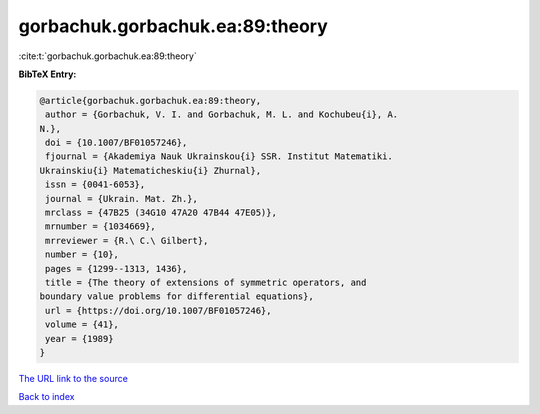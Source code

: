 gorbachuk.gorbachuk.ea:89:theory
================================

:cite:t:`gorbachuk.gorbachuk.ea:89:theory`

**BibTeX Entry:**

.. code-block:: bibtex

   @article{gorbachuk.gorbachuk.ea:89:theory,
    author = {Gorbachuk, V. I. and Gorbachuk, M. L. and Kochubeu{i}, A.
   N.},
    doi = {10.1007/BF01057246},
    fjournal = {Akademiya Nauk Ukrainskou{i} SSR. Institut Matematiki.
   Ukrainskiu{i} Matematicheskiu{i} Zhurnal},
    issn = {0041-6053},
    journal = {Ukrain. Mat. Zh.},
    mrclass = {47B25 (34G10 47A20 47B44 47E05)},
    mrnumber = {1034669},
    mrreviewer = {R.\ C.\ Gilbert},
    number = {10},
    pages = {1299--1313, 1436},
    title = {The theory of extensions of symmetric operators, and
   boundary value problems for differential equations},
    url = {https://doi.org/10.1007/BF01057246},
    volume = {41},
    year = {1989}
   }
`The URL link to the source <ttps://doi.org/10.1007/BF01057246}>`_


`Back to index <../By-Cite-Keys.html>`_
